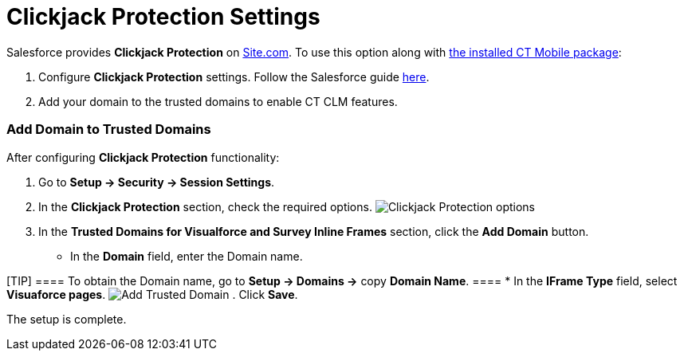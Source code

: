 = Clickjack Protection Settings

Salesforce provides *Clickjack Protection* on
https://help.salesforce.com/articleView?id=siteforce_overview.htm&type=5[Site.com].
To use this option along with xref:android/quick-reference-guides/installing-ct-mobile-package/index.adoc[the
installed CT Mobile package]:

. Configure *Clickjack Protection* settings. Follow the Salesforce guide
https://help.salesforce.com/articleView?id=siteforce_clickjacking_enable.htm&type=5[here].
. Add your domain to the trusted domains to enable CT CLM features.

[[h2_482280866]]
=== Add Domain to Trusted Domains 

After configuring *Clickjack Protection* functionality:

. Go to *Setup → Security → Session Settings*.
. In the *Clickjack Protection* section, check the required options.
image:Clickjack-Protection-options.png[]
. In the *Trusted Domains for Visualforce and Survey Inline Frames*
section, click the *Add Domain* button.
* In the *Domain* field, enter the Domain name.

[TIP] ==== To obtain the Domain name, go to *Setup → Domains →*
copy *Domain Name*. ====
* In the *IFrame Type* field, select *Visuaforce pages*.
image:Add-Trusted-Domain.png[]
. Click *Save*.

The setup is complete.
